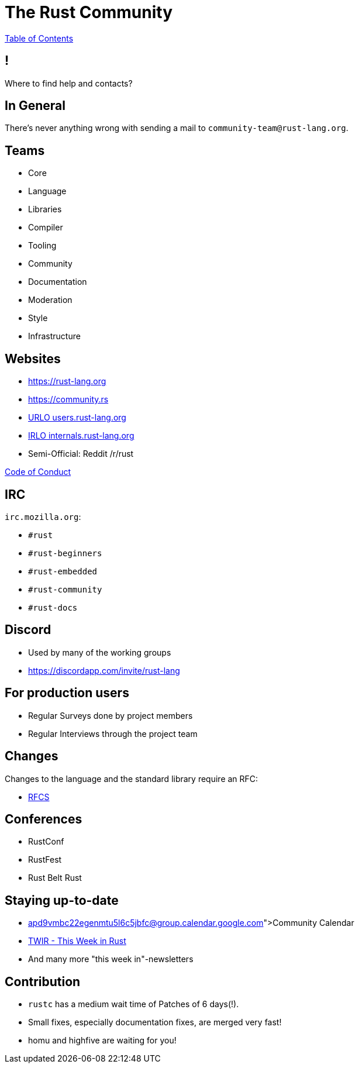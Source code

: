 = The Rust Community

link:./index.html[Table of Contents]


== !

Where to find help and contacts?

== In General

There's never anything wrong with sending a mail to `community-team@rust-lang.org`.

== Teams

-   Core
-   Language
-   Libraries
-   Compiler
-   Tooling
-   Community
-   Documentation
-   Moderation
-   Style
-   Infrastructure

== Websites

-   <https://rust-lang.org>
-   <https://community.rs>
-   https://users.rust-lang.org[URLO users.rust-lang.org]
-   https://internals.rust-lang.org[IRLO internals.rust-lang.org]
-   Semi-Official: Reddit /r/rust

https://www.rust-lang.org/en-US/conduct.html[Code of Conduct]

== IRC

`irc.mozilla.org`:

-   `#rust`
-   `#rust-beginners`
-   `#rust-embedded`
-   `#rust-community`
-   `#rust-docs`

== Discord

- Used by many of the working groups
- https://discordapp.com/invite/rust-lang

== For production users

-   Regular Surveys done by project members
-   Regular Interviews through the project team

== Changes

Changes to the language and the standard library require an RFC:

-   https://github.com/rust-lang/rfcs[RFCS]

== Conferences

-   RustConf
-   RustFest
-   Rust Belt Rust

== Staying up-to-date

-   https://calendar.google.com/calendar/embed?src=apd9vmbc22egenmtu5l6c5jbfc@group.calendar.google.com[Community Calendar]
-   https://this-week-in-rust.org/[TWIR - This Week in Rust]
-   And many more "this week in"-newsletters

== Contribution

-   `rustc` has a medium wait time of Patches of 6 days(!).
-   Small fixes, especially documentation fixes, are merged very fast!
-   homu and highfive are waiting for you!
